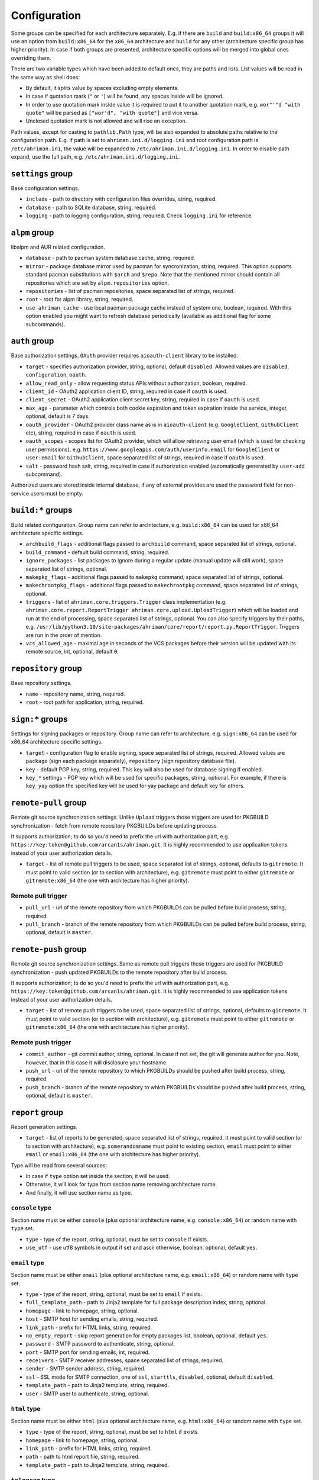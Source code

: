 Configuration
=============

Some groups can be specified for each architecture separately. E.g. if there are ``build`` and ``build:x86_64`` groups it will use an option from ``build:x86_64`` for the ``x86_64`` architecture and ``build`` for any other (architecture specific group has higher priority). In case if both groups are presented, architecture specific options will be merged into global ones overriding them.

There are two variable types which have been added to default ones, they are paths and lists. List values will be read in the same way as shell does:

* By default, it splits value by spaces excluding empty elements. 
* In case if quotation mark (``"`` or ``'``) will be found, any spaces inside will be ignored.
* In order to use quotation mark inside value it is required to put it to another quotation mark, e.g. ``wor"'"d "with quote"`` will be parsed as ``["wor'd", "with quote"]`` and vice versa.
* Unclosed quotation mark is not allowed and will rise an exception.

Path values, except for casting to ``pathlib.Path`` type, will be also expanded to absolute paths relative to the configuration path. E.g. if path is set to ``ahriman.ini.d/logging.ini`` and root configuration path is ``/etc/ahriman.ini``, the value will be expanded to ``/etc/ahriman.ini.d/logging.ini``. In order to disable path expand, use the full path, e.g. ``/etc/ahriman.ini.d/logging.ini``.

``settings`` group
------------------

Base configuration settings.

* ``include`` - path to directory with configuration files overrides, string, required.
* ``database`` - path to SQLite database, string, required.
* ``logging`` - path to logging configuration, string, required. Check ``logging.ini`` for reference.

``alpm`` group
--------------

libalpm and AUR related configuration.

* ``database`` - path to pacman system database cache, string, required.
* ``mirror`` - package database mirror used by pacman for syncronization, string, required. This option supports standard pacman substitutions with ``$arch`` and ``$repo``. Note that the mentioned mirror should contain all repositories which are set by ``alpm.repositories`` option.
* ``repositories`` - list of pacman repositories, space separated list of strings, required.
* ``root`` - root for alpm library, string, required.
* ``use_ahriman_cache`` - use local pacman package cache instead of system one, boolean, required. With this option enabled you might want to refresh database periodically (available as additional flag for some subcommands).

``auth`` group
--------------

Base authorization settings. ``OAuth`` provider requires ``aioauth-client`` library to be installed.

* ``target`` - specifies authorization provider, string, optional, default ``disabled``. Allowed values are ``disabled``, ``configuration``, ``oauth``.
* ``allow_read_only`` - allow requesting status APIs without authorization, boolean, required.
* ``client_id`` - OAuth2 application client ID, string, required in case if ``oauth`` is used.
* ``client_secret`` - OAuth2 application client secret key, string, required in case if ``oauth`` is used.
* ``max_age`` - parameter which controls both cookie expiration and token expiration inside the service, integer, optional, default is 7 days.
* ``oauth_provider`` - OAuth2 provider class name as is in ``aioauth-client`` (e.g. ``GoogleClient``, ``GithubClient`` etc), string, required in case if ``oauth`` is used.
* ``oauth_scopes`` - scopes list for OAuth2 provider, which will allow retrieving user email (which is used for checking user permissions), e.g. ``https://www.googleapis.com/auth/userinfo.email`` for ``GoogleClient`` or ``user:email`` for ``GithubClient``, space separated list of strings, required in case if ``oauth`` is used.
* ``salt`` - password hash salt, string, required in case if authorization enabled (automatically generated by ``user-add`` subcommand).

Authorized users are stored inside internal database, if any of external provides are used the password field for non-service users must be empty. 

``build:*`` groups
------------------

Build related configuration. Group name can refer to architecture, e.g. ``build:x86_64`` can be used for x86_64 architecture specific settings.

* ``archbuild_flags`` - additional flags passed to ``archbuild`` command, space separated list of strings, optional.
* ``build_command`` - default build command, string, required.
* ``ignore_packages`` - list packages to ignore during a regular update (manual update will still work), space separated list of strings, optional.
* ``makepkg_flags`` - additional flags passed to ``makepkg`` command, space separated list of strings, optional.
* ``makechrootpkg_flags`` - additional flags passed to ``makechrootpkg`` command, space separated list of strings, optional.
* ``triggers`` - list of ``ahriman.core.triggers.Trigger`` class implementation (e.g. ``ahriman.core.report.ReportTrigger ahriman.core.upload.UploadTrigger``) which will be loaded and run at the end of processing, space separated list of strings, optional. You can also specify triggers by their paths, e.g. ``/usr/lib/python3.10/site-packages/ahriman/core/report/report.py.ReportTrigger``. Triggers are run in the order of mention.
* ``vcs_allowed_age`` - maximal age in seconds of the VCS packages before their version will be updated with its remote source, int, optional, default ``0``.

``repository`` group
--------------------

Base repository settings.

* ``name`` - repository name, string, required.
* ``root`` - root path for application, string, required.

``sign:*`` groups
-----------------

Settings for signing packages or repository. Group name can refer to architecture, e.g. ``sign:x86_64`` can be used for x86_64 architecture specific settings.

* ``target`` - configuration flag to enable signing, space separated list of strings, required. Allowed values are ``package`` (sign each package separately), ``repository`` (sign repository database file).
* ``key`` - default PGP key, string, required. This key will also be used for database signing if enabled.
* ``key_*`` settings - PGP key which will be used for specific packages, string, optional. For example, if there is ``key_yay`` option the specified key will be used for yay package and default key for others.

``remote-pull`` group
---------------------

Remote git source synchronization settings. Unlike ``Upload`` triggers those triggers are used for PKGBUILD synchronization - fetch from remote repository PKGBUILDs before updating process.

It supports authorization; to do so you'd need to prefix the url with authorization part, e.g. ``https://key:token@github.com/arcan1s/ahriman.git``. It is highly recommended to use application tokens instead of your user authorization details.

* ``target`` - list of remote pull triggers to be used, space separated list of strings, optional, defaults to ``gitremote``. It must point to valid section (or to section with architecture), e.g. ``gitremote`` must point to either ``gitremote`` or ``gitremote:x86_64`` (the one with architecture has higher priority).

Remote pull trigger
^^^^^^^^^^^^^^^^^^^

* ``pull_url`` - url of the remote repository from which PKGBUILDs can be pulled before build process, string, required.
* ``pull_branch`` - branch of the remote repository from which PKGBUILDs can be pulled before build process, string, optional, default is ``master``.

``remote-push`` group
---------------------

Remote git source synchronization settings. Same as remote pull triggers those triggers are used for PKGBUILD synchronization - push updated PKGBUILDs to the remote repository after build process.

It supports authorization; to do so you'd need to prefix the url with authorization part, e.g. ``https://key:token@github.com/arcan1s/ahriman.git``. It is highly recommended to use application tokens instead of your user authorization details.

* ``target`` - list of remote push triggers to be used, space separated list of strings, optional, defaults to ``gitremote``. It must point to valid section (or to section with architecture), e.g. ``gitremote`` must point to either ``gitremote`` or ``gitremote:x86_64`` (the one with architecture has higher priority).

Remote push trigger
^^^^^^^^^^^^^^^^^^^

* ``commit_author`` - git commit author, string, optional. In case if not set, the git will generate author for you. Note, however, that in this case it will disclosure your hostname.
* ``push_url`` - url of the remote repository to which PKGBUILDs should be pushed after build process, string, required.
* ``push_branch`` - branch of the remote repository to which PKGBUILDs should be pushed after build process, string, optional, default is ``master``.

``report`` group
----------------

Report generation settings.

* ``target`` - list of reports to be generated, space separated list of strings, required. It must point to valid section (or to section with architecture), e.g. ``somerandomname`` must point to existing section, ``email`` must point to either ``email`` or ``email:x86_64`` (the one with architecture has higher priority).

Type will be read from several sources:

* In case if ``type`` option set inside the section, it will be used.
* Otherwise, it will look for type from section name removing architecture name.
* And finally, it will use section name as type.

``console`` type
^^^^^^^^^^^^^^^^

Section name must be either ``console`` (plus optional architecture name, e.g. ``console:x86_64``) or random name with ``type`` set.

* ``type`` - type of the report, string, optional, must be set to ``console`` if exists.
* ``use_utf`` - use utf8 symbols in output if set and ascii otherwise, boolean, optional, default ``yes``.

``email`` type
^^^^^^^^^^^^^^

Section name must be either ``email`` (plus optional architecture name, e.g. ``email:x86_64``) or random name with ``type`` set.

* ``type`` - type of the report, string, optional, must be set to ``email`` if exists.
* ``full_template_path`` - path to Jinja2 template for full package description index, string, optional.
* ``homepage`` - link to homepage, string, optional.
* ``host`` - SMTP host for sending emails, string, required.
* ``link_path`` - prefix for HTML links, string, required.
* ``no_empty_report`` - skip report generation for empty packages list, boolean, optional, default ``yes``.
* ``password`` - SMTP password to authenticate, string, optional.
* ``port`` - SMTP port for sending emails, int, required.
* ``receivers`` - SMTP receiver addresses, space separated list of strings, required.
* ``sender`` - SMTP sender address, string, required.
* ``ssl`` - SSL mode for SMTP connection, one of ``ssl``, ``starttls``, ``disabled``, optional, default ``disabled``.
* ``template_path`` - path to Jinja2 template, string, required.
* ``user`` - SMTP user to authenticate, string, optional.

``html`` type
^^^^^^^^^^^^^

Section name must be either ``html`` (plus optional architecture name, e.g. ``html:x86_64``) or random name with ``type`` set.

* ``type`` - type of the report, string, optional, must be set to ``html`` if exists.
* ``homepage`` - link to homepage, string, optional.
* ``link_path`` - prefix for HTML links, string, required.
* ``path`` - path to html report file, string, required.
* ``template_path`` - path to Jinja2 template, string, required.

``telegram`` type
^^^^^^^^^^^^^^^^^

Section name must be either ``telegram`` (plus optional architecture name, e.g. ``telegram:x86_64``) or random name with ``type`` set.

* ``type`` - type of the report, string, optional, must be set to ``telegram`` if exists.
* ``api_key`` - telegram bot API key, string, required. Please refer FAQ about how to create chat and bot
* ``chat_id`` - telegram chat id, either string with ``@`` or integer value, required.
* ``homepage`` - link to homepage, string, optional.
* ``link_path`` - prefix for HTML links, string, required.
* ``template_path`` - path to Jinja2 template, string, required.
* ``template_type`` - ``parse_mode`` to be passed to telegram API, one of ``MarkdownV2``, ``HTML``, ``Markdown``, string, optional, default ``HTML``.
* ``timeout`` - HTTP request timeout in seconds, int, optional, default is ``30``.

``upload`` group
----------------

Remote synchronization settings.

* ``target`` - list of synchronizations to be used, space separated list of strings, required. It must point to valid section (or to section with architecture), e.g. ``somerandomname`` must point to existing section, ``github`` must point to one of ``github`` of ``github:x86_64`` (with architecture it has higher priority).

Type will be read from several sources:

* In case if ``type`` option set inside the section, it will be used.
* Otherwise, it will look for type from section name removing architecture name.
* And finally, it will use section name as type.

``github`` type
^^^^^^^^^^^^^^^

This feature requires Github key creation (see below). Section name must be either ``github`` (plus optional architecture name, e.g. ``github:x86_64``) or random name with ``type`` set.

* ``type`` - type of the upload, string, optional, must be set to ``github`` if exists.
* ``owner`` - Github repository owner, string, required.
* ``password`` - created Github API key. In order to create it do the following:

  #. Go to `settings page <https://github.com/settings/profile>`_.
  #. Switch to `developers settings <https://github.com/settings/apps>`_.
  #. Switch to `personal access tokens <https://github.com/settings/tokens>`_.
  #. Generate new token. Required scope is ``public_repo`` (or ``repo`` for private repository support).

* ``repository`` - Github repository name, string, required. Repository must be created before any action and must have active branch (e.g. with readme).
* ``timeout`` - HTTP request timeout in seconds, int, optional, default is ``30``.
* ``username`` - Github authorization user, string, required. Basically the same as ``owner``.

``rsync`` type
^^^^^^^^^^^^^^

Requires ``rsync`` package to be installed. Do not forget to configure ssh for user ``ahriman``. Section name must be either ``rsync`` (plus optional architecture name, e.g. ``rsync:x86_64``) or random name with ``type`` set.

* ``type`` - type of the upload, string, optional, must be set to ``rsync`` if exists.
* ``command`` - rsync command to run, space separated list of string, required.
* ``remote`` - remote server to rsync (e.g. ``1.2.3.4:path/to/sync``), string, required.

``s3`` type
^^^^^^^^^^^

Requires ``boto3`` library to be installed. Section name must be either ``s3`` (plus optional architecture name, e.g. ``s3:x86_64``) or random name with ``type`` set.

* ``type`` - type of the upload, string, optional, must be set to ``github`` if exists.
* ``access_key`` - AWS access key ID, string, required.
* ``bucket`` - bucket name (e.g. ``bucket``), string, required.
* ``chunk_size`` - chunk size for calculating entity tags, int, optional, default 8 * 1024 * 1024.
* ``region`` - bucket region (e.g. ``eu-central-1``), string, required.
* ``secret_key`` - AWS secret access key, string, required.

``web:*`` groups
----------------

Web server settings. If any of ``host``/``port`` is not set, web integration will be disabled. Group name can refer to architecture, e.g. ``web:x86_64`` can be used for x86_64 architecture specific settings. This feature requires ``aiohttp`` libraries to be installed.

* ``address`` - optional address in form ``proto://host:port`` (``port`` can be omitted in case of default ``proto`` ports), will be used instead of ``http://{host}:{port}`` in case if set, string, optional. This option is required in case if ``OAuth`` provider is used.
* ``debug`` - enable debug toolbar, boolean, optional, default ``no``.
* ``debug_check_host`` - check hosts to access debug toolbar, boolean, optional, default ``no``.
* ``debug_allowed_hosts`` - allowed hosts to get access to debug toolbar, space separated list of string, optional.
* ``host`` - host to bind, string, optional.
* ``index_url`` - full url of the repository index page, string, optional.
* ``password`` - password to authorize in web service in order to update service status, string, required in case if authorization enabled.  
* ``port`` - port to bind, int, optional.
* ``static_path`` - path to directory with static files, string, required.
* ``templates`` - path to templates directory, string, required.
* ``unix_socket`` - path to the listening unix socket, string, optional. If set, server will create the socket on the specified address which can (and will) be used by application. Note, that unlike usual host/port configuration, unix socket allows to perform requests without authorization.
* ``unix_socket_unsafe`` - set unsafe (o+w) permissions to unix socket, boolean, optional, default ``yes``. This option is enabled by default, because it is supposed that unix socket is created in safe environment (only web service is supposed to be used in unsafe), but it can be disabled by configuration.
* ``username`` - username to authorize in web service in order to update service status, string, required in case if authorization enabled.  
